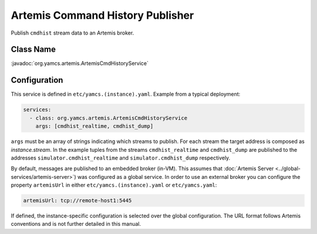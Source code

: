 Artemis Command History Publisher
=================================

Publish ``cmdhist`` stream data to an Artemis broker.


Class Name
----------

:javadoc:`org.yamcs.artemis.ArtemisCmdHistoryService`


Configuration
-------------

This service is defined in ``etc/yamcs.(instance).yaml``. Example from a typical deployment:

.. code-block:: yaml

    services:
      - class: org.yamcs.artemis.ArtemisCmdHistoryService
        args: [cmdhist_realtime, cmdhist_dump]

``args`` must be an array of strings indicating which streams to publish. For each stream the target address is composed as `instance.stream`. In the example tuples from the streams ``cmdhist_realtime`` and ``cmdhist_dump`` are published to the addresses ``simulator.cmdhist_realtime`` and ``simulator.cmdhist_dump`` respectively.

By default, messages are published to an embedded broker (in-VM). This assumes that :doc:`Artemis Server <../global-services/artemis-server>`) was configured as a global service. In order to use an external broker you can configure the property ``artemisUrl`` in either ``etc/yamcs.(instance).yaml`` or ``etc/yamcs.yaml``:

.. code-block:: yaml

    artemisUrl: tcp://remote-host1:5445

If defined, the instance-specific configuration is selected over the global configuration. The URL format follows Artemis conventions and is not further detailed in this manual.
